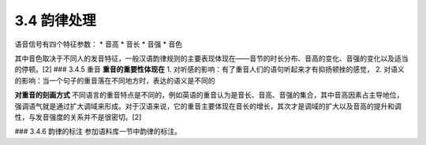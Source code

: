 3.4 韵律处理
=============

语音信号有四个特征参数：
* 音高
* 音长
* 音强
* 音色

其中音色取决于不同人的发音特征，一般汉语韵律规则的主要表现体现在——音节的时长分布、音高的变化、音强的变化以及适当的停顿。[2]
### 3.4.5 重音
**重音的重要性体现在**  
1. 对听感的影响：有了重音人们的语句听起来才有抑扬顿挫的感觉，
2. 对语义的影响：当一个句子的重音落在不同地方时，表达的语义是不同的

**对重音的刻画方式** 
不同语言的重音特点是不同的，例如英语的重音认为是音长、音高、音强的集合，其中音高因素占主导地位，强调语气就是通过扩大调域来形成。对于汉语来说，它的重音主要体现在音长的增长，其次才是调域的扩大以及音高的提升和调性，与发音强度的关系并不是很密切。[2]

### 3.4.6 韵律的标注
参加语料库一节中韵律的标注。
